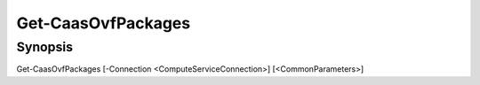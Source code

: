 ﻿Get-CaasOvfPackages
===================

Synopsis
--------


Get-CaasOvfPackages [-Connection <ComputeServiceConnection>] [<CommonParameters>]


